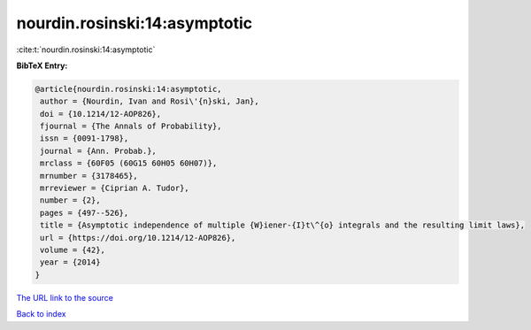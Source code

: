 nourdin.rosinski:14:asymptotic
==============================

:cite:t:`nourdin.rosinski:14:asymptotic`

**BibTeX Entry:**

.. code-block:: bibtex

   @article{nourdin.rosinski:14:asymptotic,
    author = {Nourdin, Ivan and Rosi\'{n}ski, Jan},
    doi = {10.1214/12-AOP826},
    fjournal = {The Annals of Probability},
    issn = {0091-1798},
    journal = {Ann. Probab.},
    mrclass = {60F05 (60G15 60H05 60H07)},
    mrnumber = {3178465},
    mrreviewer = {Ciprian A. Tudor},
    number = {2},
    pages = {497--526},
    title = {Asymptotic independence of multiple {W}iener-{I}t\^{o} integrals and the resulting limit laws},
    url = {https://doi.org/10.1214/12-AOP826},
    volume = {42},
    year = {2014}
   }
`The URL link to the source <ttps://doi.org/10.1214/12-AOP826}>`_


`Back to index <../By-Cite-Keys.html>`_
